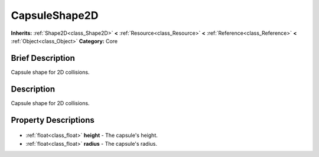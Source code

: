 .. Generated automatically by doc/tools/makerst.py in Godot's source tree.
.. DO NOT EDIT THIS FILE, but the CapsuleShape2D.xml source instead.
.. The source is found in doc/classes or modules/<name>/doc_classes.

.. _class_CapsuleShape2D:

CapsuleShape2D
==============

**Inherits:** :ref:`Shape2D<class_Shape2D>` **<** :ref:`Resource<class_Resource>` **<** :ref:`Reference<class_Reference>` **<** :ref:`Object<class_Object>`
**Category:** Core

Brief Description
-----------------

Capsule shape for 2D collisions.

Description
-----------

Capsule shape for 2D collisions.

Property Descriptions
---------------------

  .. _class_CapsuleShape2D_height:

- :ref:`float<class_float>` **height** - The capsule's height.

  .. _class_CapsuleShape2D_radius:

- :ref:`float<class_float>` **radius** - The capsule's radius.


